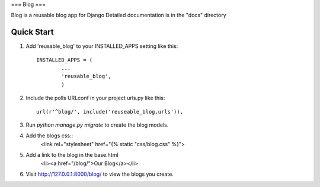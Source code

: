 ===
Blog
===

Blog is a reusable blog app for Django
Detailed documentation is in the "docs" directory

Quick Start
-----------

1. Add 'reusable_blog' to your INSTALLED_APPS setting like this::

	INSTALLED_APPS = (
		...
		'reusable_blog',
		)

2. Include the polls URLconf in your project urls.py like this::
	
	url(r'^blog/', include('reuseable_blog.urls')),

3. Run `python manage.py migrate` to create the blog models. 

4. Add the blogs css::
	<link rel="stylesheet" href="{% static "css/blog.css" %}">

5. Add a link to the blog in the base.html
	<li><a href="/blog/">Our Blog</a></li>

6. Visit http://127.0.0.1:8000/blog/ to view the blogs you create.